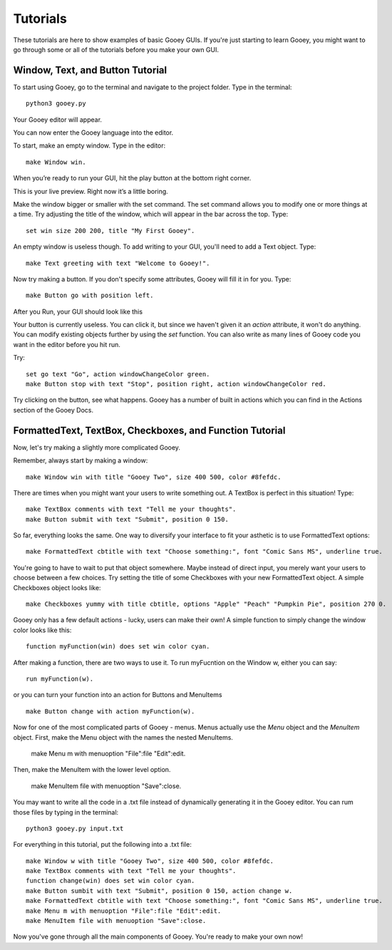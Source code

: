 =========
Tutorials
=========

These tutorials are here to show examples of basic Gooey GUIs. If you're just starting to learn Gooey, you might want to go through some or all of the tutorials before you make your own GUI.

Window, Text, and Button Tutorial
=================================

To start using Gooey, go to the terminal and navigate to the project folder. Type in the terminal::

 python3 gooey.py

Your Gooey editor will appear.

.. image:: images/editor.png

You can now enter the Gooey language into the editor.

To start, make an empty window. Type in the editor::

 make Window win.

When you’re ready to run your GUI, hit the play button at the bottom right corner.

.. image:: images/preview.png

This is your live preview. Right now it’s a little boring.

.. image:: images/empty.png

Make the window bigger or smaller with the set command. The set command allows you to modify one or more things at a time. Try adjusting the title of the window, which will appear in the bar across the top. Type::

 set win size 200 200, title "My First Gooey".

An empty window is useless though. To add writing to your GUI, you'll need to add a Text object. Type::

 make Text greeting with text "Welcome to Gooey!".

.. image:: images/welcome.png

Now try making a button. If you don't specify some attributes, Gooey will fill it in for you. Type::

 make Button go with position left.

After you Run, your GUI should look like this

.. image:: images/button.png

Your button is currently useless. You can click it, but since we haven't given it an *action* attribute, it won't do anything. You can modify existing objects further by using the *set* function. You can also write as many lines of Gooey code you want in the editor before you hit run.

Try::

 set go text "Go", action windowChangeColor green.
 make Button stop with text "Stop", position right, action windowChangeColor red.

.. image:: images/onedone.png

Try clicking on the button, see what happens. Gooey has a number of built in actions which you can find in the Actions section of the Gooey Docs.


FormattedText, TextBox, Checkboxes, and Function Tutorial
=========================================================

Now, let's try making a slightly more complicated Gooey.

Remember, always start by making a window::

 make Window win with title "Gooey Two", size 400 500, color #8fefdc.

.. image:: images/gooeytwo.png

There are times when you might want your users to write something out. A TextBox is perfect in this situation! Type::

 make TextBox comments with text "Tell me your thoughts".
 make Button submit with text "Submit", position 0 150.

.. image:: images/thoughts.png

So far, everything looks the same. One way to diversify your interface to fit your asthetic is to use FormattedText options::

 make FormattedText cbtitle with text "Choose something:", font "Comic Sans MS", underline true.

You're going to have to wait to put that object somewhere. Maybe instead of direct input, you merely want your users to choose between a few choices. Try setting the title of some Checkboxes with your new FormattedText object. A simple Checkboxes object looks like::

 make Checkboxes yummy with title cbtitle, options "Apple" "Peach" "Pumpkin Pie", position 270 0.

.. image:: images/ihatecomicsans.png

Gooey only has a few default actions - lucky, users can make their own! A simple function to simply change the window color looks like this::

 function myFunction(win) does set win color cyan.

After making a function, there are two ways to use it. To run myFucntion on the Window w, either you can say::

 run myFunction(w).

or you can turn your function into an action for Buttons and MenuItems ::

 make Button change with action myFunction(w).

Now for one of the most complicated parts of Gooey - menus. Menus actually use the *Menu* object and the *MenuItem* object. First, make the Menu object with the names the nested MenuItems.

 make Menu m with menuoption "File":file "Edit":edit.

Then, make the MenuItem with the lower level option.

 make MenuItem file with menuoption "Save":close.

.. image:: images/menus.png

You may want to write all the code in a .txt file instead of dynamically generating it in the Gooey editor. You can rum those files by typing in the terminal::

 python3 gooey.py input.txt

For everything in this tutorial, put the following into a .txt file::

 make Window w with title "Gooey Two", size 400 500, color #8fefdc.
 make TextBox comments with text "Tell me your thoughts".
 function change(win) does set win color cyan.
 make Button sumbit with text "Submit", position 0 150, action change w.
 make FormattedText cbtitle with text "Choose something:", font "Comic Sans MS", underline true.
 make Menu m with menuoption "File":file "Edit":edit.
 make MenuItem file with menuoption "Save":close.

Now you've gone through all the main components of Gooey. You're ready to make your own now!





